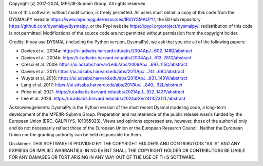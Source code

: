 .. _LICENSE:

Copyright (c) 2017-2024, MPE/IR-Submm Group. All rights reserved.

Use of this software, without modification, is freely permitted. 
All users must obtain a copy of this code from 
the DYSMALPY website https://www.mpe.mpg.de/resources/IR/DYSMALPY/, 
the GitHub repository https://github.com/dysmalpy/dysmalpy, 
or the Pypi website https://pypi.org/project/dysmalpy/; 
redistribution of this code is not permitted. 
Modifications of the source code are not permitted without permission from 
the copyright holder. 

Credits: 
If you use DYSMAL (including the Python version, DysmalPy), 
we ask that you cite all of the following papers: 
 
* Davies et al. 2004a: `<https://ui.adsabs.harvard.edu/abs/2004ApJ...602..148D/abstract>`_
* Davies et al. 2004b: `<https://ui.adsabs.harvard.edu/abs/2004ApJ...613..781D/abstract>`_
* Cresci et al. 2009: `<https://ui.adsabs.harvard.edu/abs/2009ApJ...697..115C/abstract>`_
* Davies et al. 2011: `<https://ui.adsabs.harvard.edu/abs/2011ApJ...741...69D/abstract>`_
* Wuyts et al. 2016: `<https://ui.adsabs.harvard.edu/abs/2016ApJ...831..149W/abstract>`_
* Lang et al. 2017: `<https://ui.adsabs.harvard.edu/abs/2017ApJ...840...92L/abstract>`_
* Price et al. 2021: `<https://ui.adsabs.harvard.edu/abs/2021ApJ...922..143P/abstract>`_
* Lee et al. 2024: `<https://ui.adsabs.harvard.edu/abs/2024arXiv241107312L/abstract>`_

Acknowledgements:
DysmalPy is the Python version of the most recent Dysmal modeling
code, a long-term development of the MPE/IR-Submm Group.
Preparation and maintenance of the public release was/is funded
by the European Union (ERC, GALPHYS, 101055023).
Views and opinions expressed are, however, those of the author(s)
only and do not necessarily reflect those of the European Union or
the European Research Council. Neither the European Union nor the
granting authority can be held responsible for them.

Disclaimer:
THIS SOFTWARE IS PROVIDED BY THE COPYRIGHT HOLDERS AND CONTRIBUTORS "AS IS" 
AND ANY EXPRESS OR IMPLIED WARRANTIES. IN NO EVENT SHALL THE COPYRIGHT HOLDER 
OR CONTRIBUTORS BE LIABLE FOR ANY DAMAGES OR TORT ARISING IN ANY WAY OUT OF 
THE USE OF THIS SOFTWARE.
